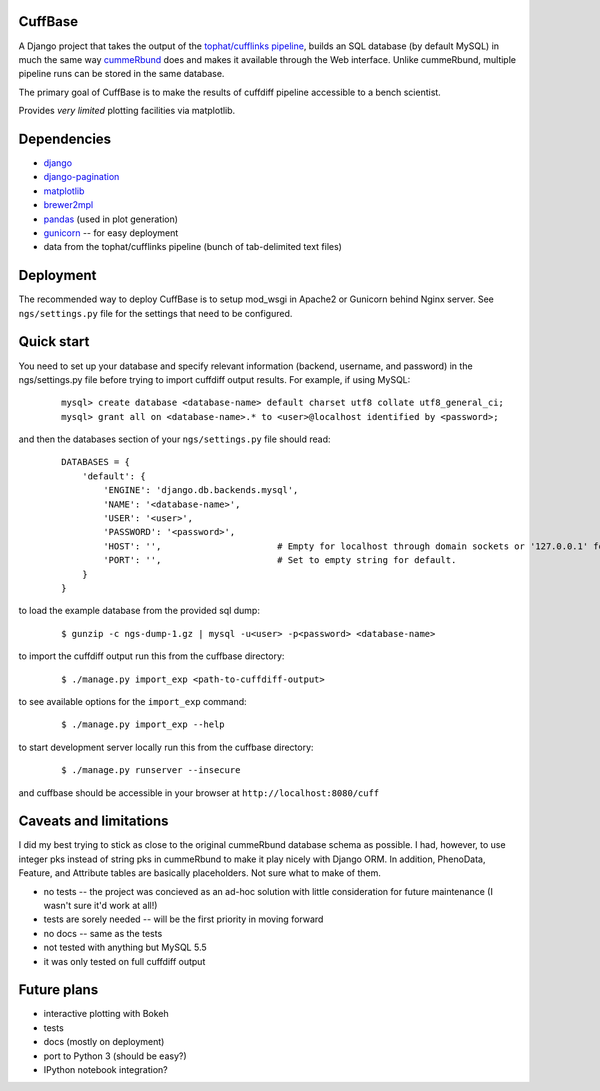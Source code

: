 CuffBase
========

A Django project that takes the output of the `tophat/cufflinks pipeline <http://tophat.cbcb.umd.edu/>`_, builds
an SQL database (by default MySQL) in much the same way `cummeRbund <http://compbio.mit.edu/cummeRbund/>`_ does
and makes it available through the Web interface. Unlike cummeRbund, 
multiple pipeline runs can be stored in the same database.

The primary goal of CuffBase is to make the results of cuffdiff pipeline
accessible to a bench scientist.

Provides *very limited* plotting facilities via matplotlib.

Dependencies
=============

* `django <http://www.djangoproject.com/>`_
* `django-pagination <https://pypi.python.org/pypi/django-pagination>`_
* `matplotlib <http://matplotlib.org/>`_
* `brewer2mpl <https://github.com/jiffyclub/brewer2mpl.git>`_
* `pandas <http://pandas.pydata.org/pandas-docs/stable/>`_ (used in plot generation)
* `gunicorn <http://gunicorn.org>`_ -- for easy deployment
* data from the tophat/cufflinks pipeline (bunch of tab-delimited text files)

Deployment
===========

The recommended way to deploy CuffBase is to setup mod_wsgi in Apache2 or Gunicorn
behind Nginx server. See ``ngs/settings.py`` file for the settings that need
to be configured.

Quick start
============
You need to set up your database and specify relevant information (backend,
username, and password) in the ngs/settings.py file before trying to
import cuffdiff output results. For example, if using MySQL:

    ::
    
        mysql> create database <database-name> default charset utf8 collate utf8_general_ci;
        mysql> grant all on <database-name>.* to <user>@localhost identified by <password>;
    
and then the databases section of your ``ngs/settings.py`` file should read:
    
    ::
    
        DATABASES = {
            'default': {
                'ENGINE': 'django.db.backends.mysql',
                'NAME': '<database-name>',
                'USER': '<user>',
                'PASSWORD': '<password>',
                'HOST': '',                      # Empty for localhost through domain sockets or '127.0.0.1' for localhost through TCP.
                'PORT': '',                      # Set to empty string for default.
            }
        }

to load the example database from the provided sql dump:

    ::
    
        $ gunzip -c ngs-dump-1.gz | mysql -u<user> -p<password> <database-name>

to import the cuffdiff output run this from the cuffbase directory:

    ::
    
        $ ./manage.py import_exp <path-to-cuffdiff-output>

to see available options for the ``import_exp`` command:

    ::
    
        $ ./manage.py import_exp --help

to start development server locally run this from the cuffbase directory:

    ::
    
        $ ./manage.py runserver --insecure

and cuffbase should be accessible in your browser at ``http://localhost:8080/cuff``

Caveats and limitations
=======================
I did my best trying to stick as close to the original cummeRbund
database schema as possible. I had, however, to use integer pks instead
of string pks in cummeRbund to make it play nicely with Django ORM. In 
addition, PhenoData, Feature, and Attribute tables are basically
placeholders. Not sure what to make of them.

* no tests -- the project was concieved as an ad-hoc solution with little consideration for future maintenance (I wasn't sure it'd work at all!)
* tests are sorely needed -- will be the first priority in moving forward
* no docs -- same as the tests
* not tested with anything but MySQL 5.5
* it was only tested on full cuffdiff output

Future plans
============

* interactive plotting with Bokeh
* tests
* docs (mostly on deployment)
* port to Python 3 (should be easy?)
* IPython notebook integration?

